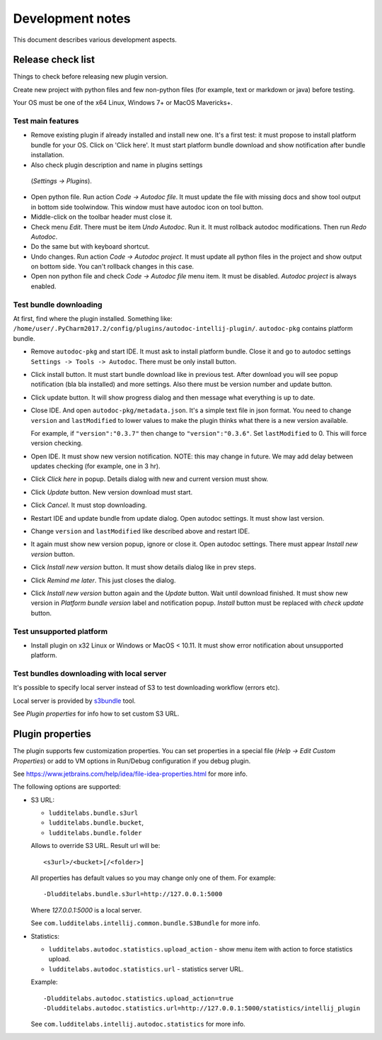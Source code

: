 Development notes
=================

This document describes various development aspects.

Release check list
------------------

Things to check before releasing new plugin version.

Create new project with python files and few non-python files
(for example, text or markdown or java) before testing.

Your OS must be one of the x64 Linux, Windows 7+ or MacOS Mavericks+.

Test main features
~~~~~~~~~~~~~~~~~~

* Remove existing plugin if already installed and install new one.
  It's a first test: it must propose to install platform bundle for your OS.
  Click on 'Click here'. It must start platform bundle download and show
  notification after bundle installation.

* Also check plugin description and name in plugins settings
 (*Settings -> Plugins*).

* Open python file. Run action *Code -> Autodoc file*.
  It must update the file with missing docs and show tool output in bottom
  side toolwindow. This window must have autodoc icon on tool button.

* Middle-click on the toolbar header must close it.

* Check menu *Edit*. There must be item *Undo Autodoc*. Run it. It must
  rollback autodoc modifications. Then run *Redo Autodoc*.

* Do the same but with keyboard shortcut.

* Undo changes. Run action *Code -> Autodoc project*. It must update all
  python files in the project and show output on bottom side.
  You can't rollback changes in this case.

* Open non python file and check  *Code -> Autodoc file* menu item.
  It must be disabled. *Autodoc project* is always enabled.

Test bundle downloading
~~~~~~~~~~~~~~~~~~~~~~~

At first, find where the plugin installed. Something like:
``/home/user/.PyCharm2017.2/config/plugins/autodoc-intellij-plugin/``.
``autodoc-pkg`` contains platform bundle.

* Remove ``autodoc-pkg`` and start IDE. It must ask to install platform
  bundle. Close it and go to autodoc settings ``Settings -> Tools -> Autodoc``.
  There must be only install button.

* Click install button. It must start bundle download like in previous test.
  After download you will see popup notification (bla bla installed) and
  more settings. Also there must be version number and update button.

* Click update button. It will show progress dialog and then message
  what everything is up to date.

* Close IDE. And open ``autodoc-pkg/metadata.json``. It's a simple text file
  in json format. You need to change ``version`` and ``lastModified``
  to lower values to make the plugin thinks what there is a new version
  available.

  For example, if ``"version":"0.3.7"`` then change to ``"version":"0.3.6"``.
  Set ``lastModified`` to 0. This will force version checking.

* Open IDE. It must show new version notification.
  NOTE: this may change in future. We may add delay between updates checking
  (for example, one in 3 hr).

* Click *Click here* in popup. Details dialog with new and current version
  must show.

* Click *Update* button. New version download must start.

* Click *Cancel*. It must stop downloading.

* Restart IDE and update bundle from update dialog.
  Open autodoc settings. It must show last version.

* Change ``version`` and ``lastModified`` like described above and restart IDE.

* It again must show new version popup, ignore or close it. Open autodoc
  settings. There must appear *Install new version* button.

* Click *Install new version* button. It must show details dialog like in
  prev steps.

* Click *Remind me later*. This just closes the dialog.

* Click *Install new version* button again and the *Update* button.
  Wait until download finished. It must show new version in
  *Platform bundle version* label and notification popup.
  *Install* button must be replaced with *check update* button.

Test unsupported platform
~~~~~~~~~~~~~~~~~~~~~~~~~

* Install plugin on x32 Linux or Windows or MacOS < 10.11.
  It must show error notification about unsupported platform.

Test bundles downloading with local server
~~~~~~~~~~~~~~~~~~~~~~~~~~~~~~~~~~~~~~~~~~

It's possible to specify local server instead of S3 to test downloading
workflow (errors etc).

Local server is provided by
`s3bundle <https://bitbucket.org/ludditelabs/s3bundle>`_ tool.

See *Plugin properties* for info how to set custom S3 URL.

Plugin properties
-----------------

The plugin supports few customization properties.
You can set properties in a special file (*Help -> Edit Custom Properties*)
or add to VM options in Run/Debug configuration if you debug plugin.

See https://www.jetbrains.com/help/idea/file-idea-properties.html for more info.

The following options are supported:

* S3 URL:

  - ``ludditelabs.bundle.s3url``
  - ``ludditelabs.bundle.bucket``,
  - ``ludditelabs.bundle.folder``

  Allows to override S3 URL. Result url will be::

      <s3url>/<bucket>[/<folder>]

  All properties has default values so you may change only one of them.
  For example::

      -Dludditelabs.bundle.s3url=http://127.0.0.1:5000

  Where *127.0.0.1:5000* is a local server.

  See ``com.ludditelabs.intellij.common.bundle.S3Bundle`` for more info.

* Statistics:

  - ``ludditelabs.autodoc.statistics.upload_action`` - show menu item
    with action to force statistics upload.

  - ``ludditelabs.autodoc.statistics.url`` - statistics server URL.

  Example::

      -Dludditelabs.autodoc.statistics.upload_action=true
      -Dludditelabs.autodoc.statistics.url=http://127.0.0.1:5000/statistics/intellij_plugin

  See ``com.ludditelabs.intellij.autodoc.statistics`` for more info.
